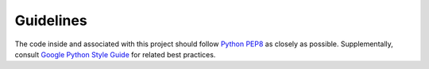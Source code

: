 Guidelines
==========

The code inside and associated with this project should follow
`Python PEP8 <https://www.python.org/dev/peps/pep-0008/>`_ as closely as possible. Supplementally,
consult `Google Python Style Guide <https://google.github.io/styleguide/pyguide.html>`_ for related
best practices.

